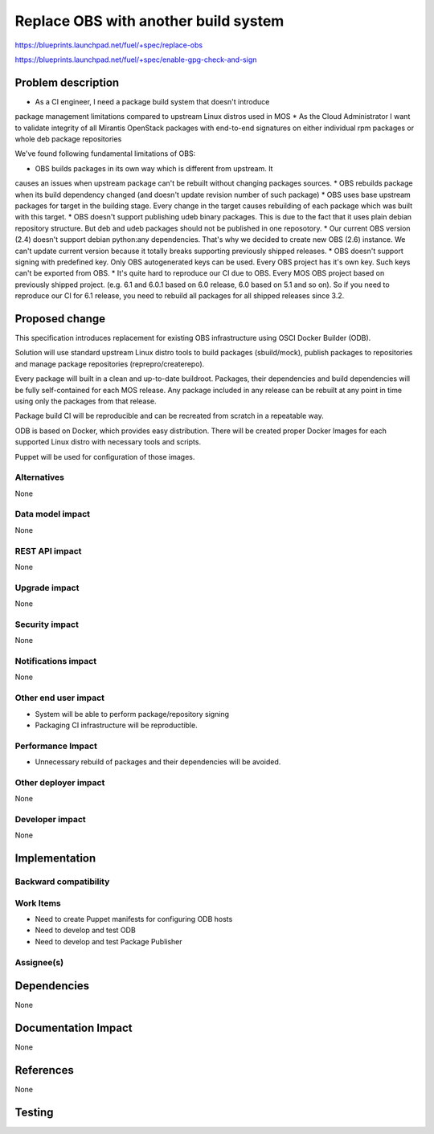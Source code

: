 ..
 This work is licensed under a Creative Commons Attribution 3.0 Unported
 License.

 http://creativecommons.org/licenses/by/3.0/legalcode

==========================================
Replace OBS with another build system
==========================================

https://blueprints.launchpad.net/fuel/+spec/replace-obs

https://blueprints.launchpad.net/fuel/+spec/enable-gpg-check-and-sign

Problem description
===================

* As a CI engineer, I need a package build system that doesn't introduce
package management limitations compared to upstream Linux distros used in MOS
* As the Cloud Administrator I want to validate integrity of all Mirantis
OpenStack packages with end-to-end signatures on either individual rpm 
packages or whole deb package repositories

We've found following fundamental limitations of OBS:

* OBS builds packages in its own way which is different from upstream. It
causes an issues when upstream package can't be rebuilt without changing
packages sources.
* OBS rebuilds package when its build dependency changed (and doesn't update
revision number of such package)
* OBS uses base upstream packages for target in the building stage. Every
change in the target causes rebuilding of each package which was built with
this target.
* OBS doesn't support publishing udeb binary packages. This is due to the fact
that it uses plain debian repository structure. But deb and udeb packages
should not be published in one reposotory.
* Our current OBS version (2.4) doesn't support debian python:any
dependencies. That's why we decided to create new OBS (2.6) instance. We can't
update current version because it totally breaks supporting previously shipped
releases.
* OBS doesn't support signing with predefined key. Only OBS autogenerated keys
can be used. Every OBS project has it's own key. Such keys can't be exported
from OBS.
* It's quite hard to reproduce our CI due to OBS. Every MOS OBS project based
on previously shipped project. (e.g. 6.1 and 6.0.1 based on 6.0 release, 6.0
based on 5.1 and so on). So if you need to reproduce our CI for 6.1 release,
you need to rebuild all packages for all shipped releases since 3.2.

Proposed change
===============

This specification introduces replacement for existing OBS infrastructure
using OSCI Docker Builder (ODB).

Solution will use standard upstream Linux distro tools to build packages
(sbuild/mock), publish packages to repositories and manage package
repositories (reprepro/createrepo).

Every package will built in a clean and up-to-date buildroot.
Packages, their dependencies and build dependencies will be fully
self-contained for each MOS release.
Any package included in any release can be rebuilt at any point in time using
only the packages from that release.

Package build CI will be reproducible and can be recreated from scratch in a
repeatable way.

ODB is based on Docker, which provides easy distribution. There will be
created proper Docker Images for each supported Linux distro with necessary
tools and scripts.

Puppet will be used for configuration of those images.

Alternatives
------------

None

Data model impact
-----------------

None

REST API impact
---------------

None

Upgrade impact
--------------

None

Security impact
---------------

None

Notifications impact
--------------------

None

Other end user impact
---------------------

* System will be able to perform package/repository signing
* Packaging CI infrastructure will be reproductible. 

Performance Impact
------------------

* Unnecessary rebuild of packages and their dependencies will be avoided. 

Other deployer impact
------------------------

None

Developer impact
----------------

None

Implementation
==============


Backward compatibility
----------------------


Work Items
-------------

* Need to create Puppet manifests for configuring ODB hosts
* Need to develop and test ODB
* Need to develop and test Package Publisher

Assignee(s)
-----------


Dependencies
============

None

Documentation Impact
====================

None

References
==========

None

Testing
=======
